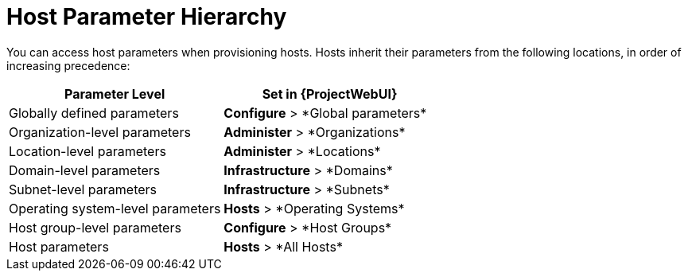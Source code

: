 [id="Host_Parameter_Hierarchy_{context}"]
= Host Parameter Hierarchy

You can access host parameters when provisioning hosts.
Hosts inherit their parameters from the following locations, in order of increasing precedence:

[cols="50%,50%",options="header"]
|====
| Parameter Level | Set in {ProjectWebUI}
| Globally defined parameters | *Configure*{nbsp}>{nbsp}*Global parameters*
| Organization-level parameters | *Administer*{nbsp}>{nbsp}*Organizations*
| Location-level parameters | *Administer*{nbsp}>{nbsp}*Locations*
| Domain-level parameters | *Infrastructure*{nbsp}>{nbsp}*Domains*
| Subnet-level parameters | *Infrastructure*{nbsp}>{nbsp}*Subnets*
| Operating system-level parameters | *Hosts*{nbsp}>{nbsp}*Operating Systems*
| Host group-level parameters | *Configure*{nbsp}>{nbsp}*Host Groups*
| Host parameters | *Hosts*{nbsp}>{nbsp}*All Hosts*
|====
